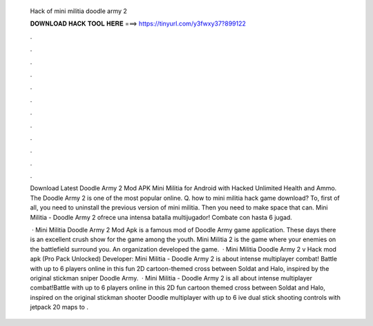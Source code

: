   Hack of mini militia doodle army 2
  
  
  
  𝐃𝐎𝐖𝐍𝐋𝐎𝐀𝐃 𝐇𝐀𝐂𝐊 𝐓𝐎𝐎𝐋 𝐇𝐄𝐑𝐄 ===> https://tinyurl.com/y3fwxy37?899122
  
  
  
  .
  
  
  
  .
  
  
  
  .
  
  
  
  .
  
  
  
  .
  
  
  
  .
  
  
  
  .
  
  
  
  .
  
  
  
  .
  
  
  
  .
  
  
  
  .
  
  
  
  .
  
  Download Latest Doodle Army 2 Mod APK Mini Militia for Android with Hacked Unlimited Health and Ammo. The Doodle Army 2 is one of the most popular online. Q. how to mini militia hack game download? To, first of all, you need to uninstall the previous version of mini militia. Then you need to make space that can. Mini Militia - Doodle Army 2 ofrece una intensa batalla multijugador! Combate con hasta 6 jugad.
  
   · Mini Militia Doodle Army 2 Mod Apk is a famous mod of Doodle Army game application. These days there is an excellent crush show for the game among the youth. Mini Militia 2 is the game where your enemies on the battlefield surround you. An organization  developed the game.  · Mini Militia Doodle Army 2 v Hack mod apk (Pro Pack Unlocked) Developer:  Mini Militia - Doodle Army 2 is about intense multiplayer combat! Battle with up to 6 players online in this fun 2D cartoon-themed cross between Soldat and Halo, inspired by the original stickman sniper Doodle Army.  · Mini Militia - Doodle Army 2 is all about intense multiplayer combat!Battle with up to 6 players online in this 2D fun cartoon themed cross between Soldat and Halo, inspired on the original stickman shooter Doodle   multiplayer with up to 6 ive dual stick shooting controls with jetpack  20 maps to  .
